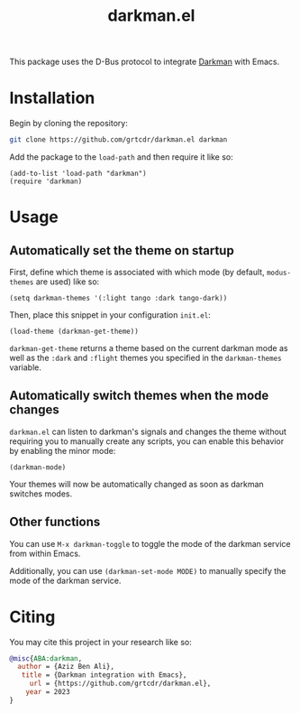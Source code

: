 #+TITLE: darkman.el

This package uses the D-Bus protocol to integrate [[https://darkman.whynothugo.nl][Darkman]] with Emacs.

* Installation

Begin by cloning the repository:

#+begin_src sh
git clone https://github.com/grtcdr/darkman.el darkman
#+end_src

Add the package to the =load-path= and then require it like so:

#+begin_src elisp
(add-to-list 'load-path "darkman")
(require 'darkman)
#+end_src

* Usage

** Automatically set the theme on startup

First, define which theme is associated with which mode (by default,
=modus-themes= are used) like so:

#+begin_src elisp
(setq darkman-themes '(:light tango :dark tango-dark))
#+end_src

Then, place this snippet in your configuration =init.el=:

#+begin_src elisp
(load-theme (darkman-get-theme))
#+end_src

=darkman-get-theme= returns a theme based on the current darkman mode
as well as the =:dark= and =:flight= themes you specified in the
=darkman-themes= variable.

** Automatically switch themes when the mode changes

=darkman.el= can listen to darkman's signals and changes the theme
without requiring you to manually create any scripts, you can enable
this behavior by enabling the minor mode:

#+begin_src elisp
(darkman-mode)
#+end_src

Your themes will now be automatically changed as soon as darkman
switches modes.

** Other functions

You can use =M-x darkman-toggle= to toggle the mode of the darkman service
from within Emacs.

Additionally, you can use =(darkman-set-mode MODE)= to manually
specify the mode of the darkman service.

* Citing

You may cite this project in your research like so:

#+begin_src bibtex
@misc{ABA:darkman,
  author = {Aziz Ben Ali},
   title = {Darkman integration with Emacs},
     url = {https://github.com/grtcdr/darkman.el},
    year = 2023
}
#+end_src
